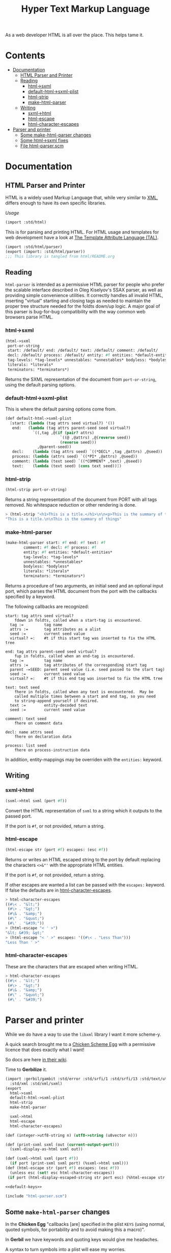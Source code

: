 #+TITLE: Hyper Text Markup Language

As a web developer HTML is all over the place. This helps tame it.

* Contents 
:PROPERTIES:
:TOC:      :include siblings :depth 3 :ignore (this)
:END:
:CONTENTS:
- [[#documentation][Documentation]]
  - [[#html-parser-and-printer][HTML Parser and Printer]]
  - [[#reading][Reading]]
    - [[#html-sxml][html->sxml]]
    - [[#default-html-sxml-plist][default-html->sxml-plist]]
    - [[#html-strip][html-strip]]
    - [[#make-html-parser][make-html-parser]]
  - [[#writing][Writing]]
    - [[#sxml-html][sxml->html]]
    - [[#html-escape][html-escape]]
    - [[#html-character-escapes][html-character-escapes]]
- [[#parser-and-printer][Parser and printer]]
  - [[#some-make-html-parser-changes][Some make-html-parser changes]]
  - [[#some-html-sxml-fixes][Some html->sxml fixes]]
  - [[#file-html-parserscm][File html-parser.scm]]
:END:

* Documentation
:PROPERTIES:
:EXPORT_FILE_NAME: ../../../doc/reference/std/html.md
:EXPORT_OPTIONS: toc:nil
:EXPORT_TITLE: HTML: Hyper Text Markup Language
:Custom: documentation
:CUSTOM_ID: documentation
:END:

** HTML Parser and Printer
:PROPERTIES:
:CUSTOM_ID: html-parser-and-printer
:END:

HTML is a widely used Markup Language that, while very similar to [[./xml.md][XML]],
differs enough to have its own specific libraries.

/Usage/
#+begin_src scheme
  (import :std/html)
#+end_src


This is for parsing and printing HTML. For HTML usage and templates
for web development have a look at [[file:tal/README.org][The Template Attribute Language
(TAL)]].

#+begin_src scheme :export no :tangle ../html.ss
  (import :std/html/parser)
  (export (import: :std/html/parser))
  ;;; This library is tangled from html/README.org
#+end_src


** Reading
:PROPERTIES:
:CUSTOM_ID: reading
:END:

=html-parser= is intended as a permissive HTML parser for people who
prefer the scalable interface described in Oleg Kiselyov's SSAX parser,
as well as providing simple convenience utilities. It correctly handles
all invalid HTML, inserting "virtual" starting and closing tags as
needed to maintain the proper tree structure needed for the foldts
down/up logic. A major goal of this parser is bug-for-bug compatibility
with the way common web browsers parse HTML.

*** html->sxml
:PROPERTIES:
:CUSTOM_ID: html-sxml
:END:

#+begin_src scheme
  (html->sxml
   port-or-string
   start: /default/ end: /default/ text: /default/ comment: /default/
   decl: /default/ process: /default/ entity: #f entities: *default-entities*
   tag-levels: *tag-levels* unnestables: *unnestables* bodyless: *bodyless*
   literals: *literals*
   terminators: *terminators*) 

#+end_src

Returns the SXML representation of the document from =port-or-string=, using the
default parsing options.

*** default-html->sxml-plist
:PROPERTIES:
:CUSTOM_ID: default-html-sxml-plist
:END:

This is where the default parsing options come from.

#+begin_src scheme :noweb-ref default-keys
  (def default-html->sxml-plist
    [start: (lambda (tag attrs seed virtual?) '())
     end:   (lambda (tag attrs parent-seed seed virtual?)
              `((,tag ,@(if (pair? attrs)
                          `((@ ,@attrs) ,@(reverse seed))
                          (reverse seed)))
                ,@parent-seed))
     decl:    (lambda (tag attrs seed) `((*DECL* ,tag ,@attrs) ,@seed))
     process: (lambda (attrs seed) `((*PI* ,@attrs) ,@seed))
     comment: (lambda (text seed) `((*COMMENT* ,text) ,@seed))
     text:    (lambda (text seed) (cons text seed))])
#+end_src

*** html-strip
:PROPERTIES:
:CUSTOM_ID: html-strip
:END:

#+begin_src scheme
  (html-strip port-or-string)
#+end_src

Returns a string representation of the document from PORT with all tags
removed. No whitespace reduction or other rendering is done.

#+begin_src scheme
> (html-strip "<h1>This is a title.</h1>\n\n<p>This is the summary of things</p>")
"This is a title.\n\nThis is the summary of things"
#+end_src

*** make-html-parser
:PROPERTIES:
:CUSTOM_ID: make-html-parser
:END:

#+begin_src scheme
  (make-html-parser start: #f end: #f text: #f
  		  comment: #f decl: #f process: #f
  		  entity: #f entities: *default-entities*
  		  tag-levels: *tag-levels*
  		  unnestables: *unnestables*
  		  bodyless: *bodyless*
  		  literals: *literals*
  		  terminators: *terminators*)
#+end_src

Returns a procedure of two arguments, an initial seed and an optional
input port, which parses the HTML document from the port with the
callbacks specified by a keyword.

The following callbacks are recognized:

#+begin_example
 start: tag attrs seed virtual?
     fdown in foldts, called when a start-tag is encountered.
   tag :=         tag name
   attrs :=       tag attributes as a alist
   seed :=        current seed value
   virtual? =:    #t if this start tag was inserted to fix the HTML tree
#+end_example

#+begin_example
 end: tag attrs parent-seed seed virtual?
     fup in foldts, called when an end-tag is encountered.
   tag :=         tag name
   attrs :=       tag attributes of the corresponding start tag
   parent -=SEED: parent seed value (i.e. seed passed to the start tag)
   seed :=        current seed value
   virtual? =:    #t if this end tag was inserted to fix the HTML tree
#+end_example

#+begin_example
 text: text seed
     fhere in foldts, called when any text is encountered.  May be
     called multiple times between a start and end tag, so you need
     to string-append yourself if desired.
   text :=        entity-decoded text
   seed :=        current seed value
#+end_example

#+begin_example
 comment: text seed
     fhere on comment data
#+end_example

#+begin_example
 decl: name attrs seed
     fhere on declaration data
     
 process: list seed
     fhere on process-instruction data
#+end_example

In addition, entity-mappings may be overriden with the =entities:=
keyword.


** Writing 
:PROPERTIES:
:CUSTOM_ID: writing
:END:

*** sxml->html
:PROPERTIES:
:CUSTOM_ID: sxml-html
:END:

#+begin_src scheme
  (sxml->html sxml (port #f))
#+end_src

Convert the HTML representation of =sxml= to a string which it outputs
to the passed port.

If the port is =#f=, or not provided, return a string.

*** html-escape
:PROPERTIES:
:CUSTOM_ID: html-escape
:END:


#+begin_src scheme
  (html-escape str (port #f) escapes: (esc #f))
#+end_src

Returns or writes an HTML escaped string to the port by default
replacing the characters =<>&"'= with the appropriate HTML entities.

If the port is =#f=, or not provided, return a string.

If other escapes are wanted a list can be passed with the =escapes:=
keyword. If false the defaults are in [[#html-character-escapes][html-character-escapes]].

#+begin_src scheme
> html-character-escapes
((#\< . "&lt;")
 (#\> . "&gt;")
 (#\& . "&amp;")
 (#\" . "&quot;")
 (#\' . "&#39;"))
> (html-escape "< ' >")
"&lt; &#39; &gt;"
> (html-escape "< ' >" escapes: '((#\< . "Less Than")))
"Less Than ' >"
#+end_src

*** html-character-escapes
:PROPERTIES:
:CUSTOM_ID: html-character-escapes
:END:

These are the characters that are escaped when writing HTML.

#+begin_src scheme
> html-character-escapes
((#\< . "&lt;")
 (#\> . "&gt;")
 (#\& . "&amp;")
 (#\" . "&quot;")
 (#\' . "&#39;")
#+end_src



* Parser and printer
:PROPERTIES:
:CUSTOM_ID: parser-and-printer
:END:

While we do have a way to use the =libxml= library I want it more scheme-y.

A quick search brought me to a
[[https://code.call-cc.org/svn/chicken-eggs/release/5/html-parser/trunk/html-parser.scm][Chicken
Scheme Egg]] with a permissive licence that does exactly what I want!

So docs are here [[http://wiki.call-cc.org/eggref/5/html-parser][in their wiki]].

Time to *Gerbilize* it.

#+begin_src scheme :tangle parser.ss :noweb yes
    (import :gerbil/gambit :std/error :std/srfi/1 :std/srfi/13 :std/text/utf8
      :std/xml :std/xml/sxml)
    (export
      html->sxml
      default-html->sxml-plist
      html-strip
      make-html-parser

      sxml->html
      html-escape
      html-character-escapes)

    (def (integer->utf8-string n) (utf8->string (u8vector n)))

    (def (print-sxml sxml (out (current-output-port)))
      (sxml-display-as-html sxml out))

    (def (sxml->html sxml (port #f))
      (if port (print-sxml sxml port) (%sxml->html sxml)))
    (def (html-escape str (port #f) escapes: (esc #f))
      (unless esc (set! esc html-character-escapes))
     (if port (html-display-escaped-string str port esc) (%html-escape str esc)))

    <<default-keys>>

    (include "html-parser.scm")

#+end_src

** Some =make-html-parser= changes
:PROPERTIES:
:CUSTOM_ID: some-make-html-parser-changes
:END:

In the *Chicken Egg* "callbacks [are] specified in the plist =KEYS=
(using normal, quoted symbols, for portability and to avoid making
this a macro)".

In *Gerbil* we have keywords and quoting keys would give me headaches.

A syntax to turn symbols into a plist will ease my worries.


#+begin_src scheme :tangle parser.ss
  (defsyntax (%mkref stx)
    (syntax-case stx ()
      ((_ arg ...)
       #'(concatenate (list (if arg [(symbol->keyword 'arg) arg] []) ...)))))
#+end_src

Then a wrapper around the now-renamed =%make-html-parser= procedure.

#+begin_src scheme :tangle parser.ss
  (def (make-html-parser
        start: (start #f) end: (end #f) text: (text #f) comment: (comment #f)
        decl: (decl #f) process: (process #f) entity: (entity #f)
        entities: (entities *default-entities*)
        tag-levels: (tag-levels *tag-levels*)
        unnestables: (unnestables *unnestables*) bodyless: (bodyless *bodyless*)
        literals: (literals *literals*)
        terminators: (terminators *terminators*))
    (apply %make-html-parser
      (%mkref start end text comment decl process entity entities tag-levels
  	    unnestables literals terminators)))

#+end_src

** Some =html->sxml= fixes
:PROPERTIES:
:CUSTOM_ID: some-html-sxml-fixes
:END:

#+begin_src scheme :tangle parser.ss
  (def (html->sxml
        port-or-string
        start: (start (pgetq start: default-html->sxml-plist))
        end: (end (pgetq end: default-html->sxml-plist))
        decl: (decl (pgetq decl: default-html->sxml-plist))
        process: (process (pgetq process: default-html->sxml-plist))
        comment: (comment (pgetq comment: default-html->sxml-plist))
        text: (text (pgetq text: default-html->sxml-plist))
        entity: (entity #f) entities: (entities *default-entities*)
        tag-levels: (tag-levels *tag-levels*)
        unnestables: (unnestables *unnestables*) bodyless: (bodyless *bodyless*)
        literals: (literals *literals*)
        terminators: (terminators *terminators*))
    (let ((parse
  	 (apply %make-html-parser
  	   (%mkref start end text comment decl process entity entities tag-levels
    		   unnestables literals terminators))))
      (cons '*TOP* (reverse (parse '() port-or-string)))))
      
  	    

#+end_src

** /File/ =html-parser.scm=
:PROPERTIES:
:CUSTOM_ID: file-html-parserscm
:END:

  - [ ] Fix 1 :: integer->utf8-string 

    Gerbil v0.18-47-g0917172a on Gambit v4.9.5-78-g8b18ab69
    > (import :std/html/parser)
    *** WARNING -- Variable "##sys#char->utf8-string" used in module "parser__0" is undefined

    #+begin_src scheme
     (define (get-entity entities name)
    (cond
     ((number? name)
      (##sys#char->utf8-string (integer->char name)))
     ((string->number name)
      => (lambda (n) (##sys#char->utf8-string (integer->char n))))
     ((assoc name entities) => cdr)
     (else #f)))
    #+end_src

    

#+begin_src scheme :tangle html-parser.scm
  ;; html-parser.scm -- SSAX-like tree-folding html parser
  ;; Copyright (c) 2003-2014 Alex Shinn.  All rights reserved.
  ;; Copyright (c) 2023 Drew Crampsie <me at drewc dot ca>

  ;; CHANGELOG
  ;;
  ;; 2023-12-08:
  ;;
  ;;  Changed (##sys#char->utf8-string (integer->char name)))
  ;;  to (integer->utf8-string name)
  ;;
  ;;  Add % in front of sxml->html, html->sxml, make-html-parser,
  ;;  html-escape
  ;;
  ;;  Make a function that returns sxml valid for printing
  ;;
  ;;  Removed some comments. Have a look at the README.org 


  ;; BSD-style license: http://synthcode.com/license.txt

  ;; A permissive HTML parser supporting scalable streaming with a
  ;; folding interface.  This copies the interface of Oleg Kiselyov's
  ;; SSAX parser, as well as providing simple convenience utilities.  It
  ;; correctly handles all invalid HTML, inserting "virtual" starting
  ;; and closing tags as needed to maintain the proper tree structure
  ;; needed for the foldts down/up logic.  A major goal of this parser
  ;; is bug-for-bug compatibility with the way common web browsers parse
  ;; HTML.

  ;;;;;;;;;;;;;;;;;;;;;;;;;;;;;;;;;;;;;;;;;;;;;;;;;;;;;;;;;;;;;;;;;;;;;;;;
  ;; text parsing utils

  (define (read-while pred . o)
    (let ((in (if (pair? o) (car o) (current-input-port))))
      (call-with-output-string
       (lambda (out)
         (let lp ()
           (let ((c (peek-char in)))
             (cond
              ((and (not (eof-object? c)) (pred c))
               (write-char (read-char in) out)
               (lp)))))))))

  (define (read-until pred . o)
    (let ((in (if (pair? o) (car o) (current-input-port))))
      (call-with-output-string
       (lambda (out)
         (let lp ()
           (let ((c (peek-char in)))
             (cond
              ((not (or (eof-object? c) (pred c)))
               (write-char (read-char in) out)
               (lp)))))))))

  ;; Generates a KMP reader that works on ports, returning the text read
  ;; up until the search string (or the entire port if the search string
  ;; isn't found).  This is O(n) in the length of the string returned,
  ;; as opposed to the find-string-from-port? in SSAX which uses
  ;; backtracking for an O(nm) algorithm.  This is hard-coded to
  ;; case-insensitively match, since that's what we need for HTML.  A
  ;; more general utility would abstract the character matching
  ;; predicate and possibly provide a limit on the length of the string
  ;; read.
  (define (make-string-reader/ci str)
    (let* ((len (string-length str))
           (vec (make-vector len 0)))
      (cond ((> len 0)
              (vector-set! vec 0 -1)
             (cond ((> len 1) (vector-set! vec 1 0)))))
      (let lp ((i 2) (j 0))
        (cond
         ((< i len)
          (let ((c (string-ref str i)))
            (cond
             ((char-ci=? (string-ref str (- i 1)) (string-ref str j))
              (vector-set! vec i (+ j 1))
              (lp (+ i 1) (+ j 1)))
             ((> j 0)
              (lp i (vector-ref vec j)))
             (else
              (vector-set! vec i 0)
              (lp (+ i 1) j)))))))
      (lambda o
        (let ((in (if (pair? o) (car o) (current-input-port))))
          (call-with-output-string
            (lambda (out)
              (let lp ((i 0))
                (cond
                 ((< i len)
                  (let ((c (peek-char in)))
                    (cond
                     ((eof-object? c)
                      (display (substring str 0 i) out))
                     ((char-ci=? c (string-ref str i))
                      (read-char in)
                      (lp (+ i 1)))
                     (else
                      (let* ((i2 (vector-ref vec i))
                             (i3 (if (= -1 i2) 0 i2)))
                        (if (> i i3) (display (substring str 0 (- i i3)) out) #f)
                        (if (= -1 i2) (write-char (read-char in) out) #f)
                        (lp i3))))))))))))))

  (define skip-whitespace (lambda x (apply read-while char-whitespace? x)))

  ;;;;;;;;;;;;;;;;;;;;;;;;;;;;;;;;;;;;;;;;;;;;;;;;;;;;;;;;;;;;;;;;;;;;;;;;
  ;; html-specific readers

  (define (char-alphanumeric? c)
    (or (char-alphabetic? c) (char-numeric? c)))

  (define (char-hex-numeric? c)
    (or (char-numeric? c)
        (memv (char-downcase c) '(#\a #\b #\c #\d #\e #\f))))

  (define read-identifier (lambda x (apply read-while char-alphanumeric? x)))

  (define read-integer (lambda x (apply read-while char-numeric? x)))

  (define read-hex-integer (lambda x (apply read-while char-hex-numeric? x)))

  (define (read-entity in)
    (read-char in)
    (cond
     ((eqv? (peek-char in) #\#)
      (read-char in)
      (cond
       ((char-numeric? (peek-char in))
        (let* ((str (read-integer in))
               (num (string->number str)))
          (cond ((eqv? (peek-char in) #\;)
                 (read-char in)))
          (cons 'entity num)))
       ((memv (peek-char in) '(#\x #\X))
        (read-char in)
        (let* ((str (read-hex-integer in))
               (num (string->number str 16)))
          (cond ((eqv? (peek-char in) #\;)
                 (read-char in)))
          (cons 'entity num)))
       (else
        (cons 'text "&#"))))
     ((char-alphabetic? (peek-char in))
      (let ((name (read-identifier in)))
        (cond ((eqv? (peek-char in) #\;)
               (read-char in)))
        (cons 'entity name)))
     (else
      (cons 'text "&"))))

  (define (read-quoted in entities)
    (let ((terminator (read-char in)))
      (let lp ((res '()))
        (cond
         ((eof-object? (peek-char in))
          (reverse res))
         ((eqv? terminator (peek-char in))
          (read-char in)  ; discard terminator
          (reverse res))
         ((eqv? #\& (peek-char in))
          (let ((x (read-entity in)))
            (lp (cons (or (and (eq? 'entity (car x))
                               (get-entity entities (cdr x)))
                          (string-append "&" (cdr x)))
                      res))))
         (else
          (lp (cons (read-until (lambda (c) (or (eqv? #\& c) (eqv? terminator c))) in)
                    res)))))))

  (define (read-pi in)
    (let ((tag (read-identifier in)))
      (skip-whitespace in)
      (list
       (if (equal? tag "") #f (string->symbol (string-downcase tag)))
       (list->string
        (reverse
         (let loop ((res '()))
           (let ((c (peek-char in)))
             (cond
              ((eof-object? c)
               (read-char in)
               res)
              ((eqv? c #\?)
               (read-char in)
               (let loop2 ((res res))
                 (cond
                  ((eof-object? (peek-char in))
                   (cons #\? res))
                  ((eqv? #\> (peek-char in))
                   (read-char in)
                   res)
                  ((eqv? #\? (peek-char in))
                   (read-char in)
                   (loop2 (cons c res)))
                  (else
                   (loop (cons c res))))))
              (else
               (read-char in)
               (loop (cons c res)))))))))))

  (define read-comment (make-string-reader/ci "-->"))

  (define (tag-char? c)
    (and (char? c)
         (or (char-alphanumeric? c) (memv c '(#\- #\+ #\* #\_ #\:)))))

  (define (read-attrs in entities)
    (let loop ((attrs '()))
      (skip-whitespace in)
      (let ((c (peek-char in)))
        (cond
         ((or (eof-object? c) (eqv? c #\>))
          (read-char in)
          (list #f (reverse attrs)))
         ((eqv? c #\/)
          (read-char in)
          (skip-whitespace in)
          (cond
           ((eqv? #\> (peek-char in))
            (read-char in)
            (list #t (reverse attrs)))
           (else
            (loop attrs))))
         ((eqv? c #\")
          (read-char in)
          (loop attrs))
         ((not (tag-char? c))
          (list #f (reverse attrs)))
         (else
          (let ((name (read-while tag-char? in)))
            (if (string=? name "")
                (loop attrs)
                (let ((name (string->symbol (string-downcase name))))
                  (cond
                   ((eqv? (peek-char in) #\=)
                    (read-char in)
                    (let ((value (if (memv (peek-char in) '(#\" #\'))
                                     (apply string-append
                                            (read-quoted in entities))
                                     (read-until
                                      (lambda (c)
                                        (or (char-whitespace? c)
                                            (memv c '(#\' #\" #\< #\>))))
                                      in))))
                      (loop (cons (list name value) attrs))))
                   (else
                    (loop (cons (list name) attrs))))))))))))

  (define (read-start in entities)
    (let ((tag (string->symbol (string-downcase (read-while tag-char? in)))))
      (cons tag (read-attrs in entities))))

  (define (read-end in)
    (let ((tag (read-while tag-char? in)))
      (cond
       ((equal? tag "")
        (read-until (lambda (c) (eqv? c #\>)) in)
        (read-char in)
        #f)
       (else
        ;; discard closing attrs
        (read-attrs in '())
        (string->symbol (string-downcase tag))))))

  (define (read-decl in entities)
    (let loop ((res '()))
      (skip-whitespace in)
      (let ((c (peek-char in)))
        (cond
         ((eof-object? c)
          (reverse res))
         ((eqv? c #\")
          (loop (cons (read-quoted in entities) res)))
         ((eqv? c #\>)
          (read-char in)
          (reverse res))
         ((eqv? c #\<)
          (read-char in)
          (if (eqv? (peek-char in) #\!) (read-char in) #f)
          (loop (cons (read-decl in entities) res)))
         ((tag-char? c)
          (loop (cons (string->symbol (read-while tag-char? in)) res)))
         (else
          (read-char in)
          (loop res))))))

  ;;;;;;;;;;;;;;;;;;;;;;;;;;;;;;;;;;;;;;;;;;;;;;;;;;;;;;;;;;;;;;;;;;;;;;;;
  ;; the parser

  (define *default-entities*
    '(("amp" . "&") ("quot" . "\"") ("lt" . "<")
      ("gt" . ">")  ("apos" . "'")  ("nbsp" . " ")))

  (define (get-entity entities name)
    (cond
     ((number? name) (integer->utf8-string name))
     ((string->number name)
      => (lambda (n) (integer->utf8-string n)))
     ((assoc name entities) => cdr)
     (else #f)))

  ;; span's and div's can be used at any level
  (define *tag-levels*
    '(html (head body) table (thead tbody) tr (th td) p (b i u s)))

  (define *unnestables*
    '(p li td tr))

  (define *bodyless*
    '(img hr br meta link))

  (define *literals*
    '(script xmp))

  (define *terminators*
    '(plaintext))

  (define (tag-level tag-levels tag)
    (let lp ((ls tag-levels) (i 0))
      (if (null? ls)
          (+ i 1000)
          (if (if (pair? (car ls))
                  (memq tag (car ls))
                  (eq? tag (car ls)))
              i
              (lp (cdr ls) (+ i 1))))))

  (define read-cdata (make-string-reader/ci "]]>"))

  (define (read-html-token . o)
    (let ((in (if (pair? o) (car o) (current-input-port)))
          (entities (if (and (pair? o) (pair? (cdr o))) (cadr o) '())))
      (let ((c (peek-char in)))
        (if (eof-object? c)
            (cons 'eof c)
            (case c
              ((#\<)
               (read-char in)
               (case (peek-char in)
                 ((#\!)
                  (read-char in)
                  (cond
                   ((eqv? #\[ (peek-char in))
                    (read-char in)
                    (let lp ((check '(#\C #\D #\A #\T #\A #\[))
                             (acc '(#\[ #\! #\<)))
                      (cond
                       ((null? check)
                        (cons 'text (read-cdata in)))
                       ((let ((c (peek-char in)))
                          (and (not (eof-object? c)) (char-ci=? c (car check))))
                        (lp (cdr check) (cons (read-char in) acc)))
                       (else
                        (cons 'text (list->string (reverse acc)))))))
                   ((and (eqv? #\- (peek-char in))
                         (begin (read-char in)
                                (eqv? #\- (peek-char in))))
                    (read-char in)
                    (cons 'comment (read-comment in)))
                   (else
                    (cons 'decl (read-decl in entities)))))
                 ((#\?)
                  (read-char in)
                  (cons 'process (read-pi in)))
                 ((#\/)
                  (read-char in)
                  (cons 'end (read-end in)))
                 (else
                  ;; start tags must immediately be followed by an
                  ;; alphabetic charater, or we just treat the < as text
                  (if (and (char? (peek-char in))
                           (char-alphabetic? (peek-char in)))
                      (let ((res (read-start in entities)))
                        (if (cadr res)
                            (cons 'start/end (cons (car res) (cddr res)))
                            (cons 'start (cons (car res) (cddr res)))))
                      (cons 'text "<")))))
              ((#\&)
               (read-entity in))
              (else
               (cons 'text
                     (read-until (lambda (c) (or (eqv? c #\<) (eqv? c #\&)))
                                 in))))))))

  (define (%key-ref ls key default)
    (cond ((memq key ls) => cadr) (else default)))

  (define (%make-html-parser . o)
    (let* ((start (%key-ref o 'start: (lambda (t a s v) s)))
           (end (%key-ref o 'end: (lambda (t a p s v) s)))
           (text (%key-ref o 'text: (lambda (t s) s)))
           (decl (%key-ref o 'decl: (lambda (t a s) s)))
           (process (%key-ref o 'process: (lambda (t s) s)))
           (comment (%key-ref o 'comment: (lambda (t s) s)))
           (entities (%key-ref o 'entities: *default-entities*))
           (tag-levels (%key-ref o 'tag-levels: *tag-levels*))
           (unnestables (%key-ref o 'unnestables: *unnestables*))
           (bodyless (%key-ref o 'bodyless: *bodyless*))
           (literals
            (map (lambda (x)
                   (cons x (make-string-reader/ci
                            (string-append "</" (symbol->string x) ">"))))
                 (%key-ref o 'literals: *literals*)))
           (terminators (%key-ref o 'terminators: *terminators*))
           (entity (%key-ref o 'entity:
                             (lambda (t s)
                               (text (or (get-entity entities t)
                                         (string-append "&" t ";"))
                                     s)))))
      (define (entity->string sxml seed out)
        (if (pair? sxml)
            (if (eq? 'entity (car sxml))
                (entity->string (entity (cdr sxml) seed) seed out)
                (for-each (lambda (x) (entity->string x seed out)) sxml))
            (display sxml out)))
      (define (fix-attrs ls seed)
        (map
         (lambda (x)
           (cons (car x)
                 (if (pair? (cdr x))
                     (list
                      (call-with-output-string
                        (lambda (out) (entity->string (cadr x) seed out))))
                     (cdr x))))
         ls))
      (define (fix-decl ls seed)
        (map (lambda (x)
               (if (pair? x)
                   (call-with-output-string
                     (lambda (out) (entity->string x seed out)))
                   x))
             ls))
      (lambda (seed . o)
        (let* ((src (if (pair? o) (car o) (current-input-port)))
               (in (if (string? src) (open-input-string src) src)))
          (let lp ((tok (read-html-token in entities))
                   (seed seed)
                   (seeds '())
                   (tags '()))
            (case (car tok)
              ((eof)                      ; close all open tags
               (let lp ((t tags) (s seeds) (seed seed))
                 (if (null? t)
                     seed
                     (lp (cdr t) (cdr s)
                         (end (caar t) (cadar t) (car s) seed 'eof)))))
              ((start/end)
               (let* ((tag (cadr tok))
                      (rest (cons (fix-attrs (caddr tok) seed) (cdddr tok)))
                      (tok (cons tag rest)))
                 (lp `(end . ,tag)
                     (start tag (car rest) seed #f)
                     (cons seed seeds)
                     (cons tok tags))))
              ((start)
               (let* ((tag (cadr tok))
                      (rest (cons (fix-attrs (caddr tok) seed) (cdddr tok)))
                      (tok (cons tag rest)))
                 (cond
                  ((memq tag terminators)
                   (lp `(text . ,(read-until (lambda (c) #f) in))
                       (start tag (car rest) seed #f)
                       (cons seed seeds)
                       (cons tok tags)))
                  ((assq tag literals)
                   => (lambda (lit)
                        (let ((body ((cdr lit) in))
                              (seed2 (start tag (car rest) seed #f)))
                          (lp `(end . ,tag)
                              (if (equal? "" body) seed2 (text body seed2))
                              (cons seed seeds)
                              (cons tok tags)))))
                  ((memq tag bodyless)
                   (lp `(end . ,tag)
                       (start tag (car rest) seed #f)
                       (cons seed seeds)
                       (cons tok tags)))
                  ((and (pair? tags) (eq? tag (caar tags))
                        (memq tag unnestables))
                   ;; <p> ... <p> implies siblings, not nesting
                   (let ((seed2
                          (end tag (cadar tags) (car seeds) seed 'sibling)))
                     (lp (read-html-token in entities)
                         (start tag (car rest) seed #f)
                         (cons seed2 (cdr seeds))
                         (cons tok (cdr tags)))))
                  (else
                   (lp (read-html-token in entities)
                       (start tag (car rest) seed #f)
                       (cons seed seeds)
                       (cons tok tags))))))
              ((end)
               (cond
                ((not (cdr tok)) ;; nameless closing tag
                 (lp (read-html-token in entities) seed seeds tags))
                ((and (pair? tags) (eq? (cdr tok) (caar tags)))
                 (lp (read-html-token in entities)
                     (end (cdr tok) (fix-attrs (cadar tags) seed)
                          (car seeds) seed #f)
                     (cdr seeds)
                     (cdr tags)))
                (else
                 (let ((this-level (tag-level tag-levels (cdr tok)))
                       (expected-level
                        (if (pair? tags)
                            (tag-level tag-levels (caar tags))
                            -1)))
                   (cond
                    ((< this-level expected-level)
                     ;; higher-level tag, forcefully close preceding tags
                     (lp tok
                         (end (caar tags) (fix-attrs (cadar tags) seed)
                              (car seeds) seed 'parent-closed)
                         (cdr seeds)
                         (cdr tags)))
                    ((and (= this-level expected-level) (pair? (cdr tags)))
                     ;; equal, interleave (close prec tag, close this,
                     ;; re-open prec)
                     ;; <b><i></b> => <b><i></i></b><i>
                     ;;                     ^^^^    ^^^
                     ;; XXXX handle backups > 1 here
                     (let* ((seed2 (end (caar tags) (cadar tags)
                                        (car seeds) seed 'interleave))
                            (seed3 (end (caadr tags) (cadadr tags)
                                        (cadr seeds) seed2 #f)))
                       (let ((tok2 (read-html-token in entities)))
                         (cond
                          ((and (eq? 'end (car tok2))
                                (eq? (caar tags) (cdr tok2)))
                           ;; simple case where the closing tag
                           ;; immediately follows
                           (lp (read-html-token in entities) seed3
                               (cddr seeds) (cddr tags)))
                          (else
                           (lp tok2
                               (start (caar tags) (cadar tags) seed3
                                      'interleave)
                               (cons seed3 (cddr seeds))
                               (cons (car tags) (cddr tags))))))))
                    (else
                     ;; spurious end for a lower-level tag, add
                     ;; imaginary start
                     (let* ((seed2 (start (cdr tok) '() seed 'no-start))
                            (seed3 (end (cdr tok) '() seed seed2 #f)))
                       (lp (read-html-token in entities) seed3 seeds tags))))))))
              ((text)
               (lp (read-html-token in entities) (text (cdr tok) seed) seeds tags))
              ((entity)
               (lp (read-html-token in entities) (entity (cdr tok) seed) seeds tags))
              ((comment)
               (lp (read-html-token in entities) (comment (cdr tok) seed) seeds tags))
              ((decl)
               (lp (read-html-token in entities)
                   (decl (cadr tok) (fix-decl (cddr tok) seed) seed) seeds tags))
              ((process)
               (lp (read-html-token in entities) (process (cdr tok) seed) seeds tags))
              (else
               (error "invalid token: " tok))))))))

  ;;;;;;;;;;;;;;;;;;;;;;;;;;;;;;;;;;;;;;;;;;;;;;;;;;;;;;;;;;;;;;;;;;;;;;;;
  ;; simple conversions

  (define %html->sxml
    (let ((parse
           (%make-html-parser
            'start: (lambda (tag attrs seed virtual?) '())
             'end:   (lambda (tag attrs parent-seed seed virtual?)
                      `((,tag ,@(if (pair? attrs)
                                    `((@ ,@attrs) ,@(reverse seed))
                                    (reverse seed)))
                        ,@parent-seed))
            'decl:    (lambda (tag attrs seed) `((*DECL* ,tag ,@attrs) ,@seed))
            'process: (lambda (attrs seed) `((*PI* ,@attrs) ,@seed))
            'comment: (lambda (text seed) `((*COMMENT* ,text) ,@seed))
            'text:    (lambda (text seed) (cons text seed))
            )))
      (lambda o
        (cons '*TOP* (reverse (apply parse '() o))))))

  (define (html-escape-attr str)
    (call-with-output-string
      (lambda (out) (html-display-escaped-string str out))))

  (define (html-attr->string attr)
    (string-append
     (symbol->string (car attr)) "=\""
     (html-escape-attr (if (pair? (cdr attr)) (cadr attr) (cdr attr)))
     "\""))

  (define (html-tag->string tag attrs)
    (let lp ((ls attrs) (res (list (symbol->string tag) "<")))
      (if (null? ls)
          (apply string-append (reverse (cons ">" res)))
          (lp (cdr ls) (cons (html-attr->string (car ls)) (cons " " res))))))

  (define html-character-escapes
    '((#\< . "&lt;")
      (#\> . "&gt;")
      (#\& . "&amp;")
      (#\" . "&quot;")
      (#\' . "&#39;")))

  (define (html-display-escaped-string str out . escapes)
    (let ((start 0)
          (end (string-length str))
          (escape (if (null? escapes) html-character-escapes (car escapes))))
      (let lp ((from start) (to start))
        (if (>= to end)
            (display (substring str from to) out)
            (cond
             ((assq (string-ref str to) escape)
              => (lambda (esc)
                   (display (substring str from to) out)
                   (display (cdr esc) out)
                   (lp (+ to 1) (+ to 1))))
             (else
              (lp from (+ to 1))))))))

  (define (%html-escape str . escapes)
    (call-with-output-string
      (lambda (out) (apply html-display-escaped-string str out escapes))))

  (define (sxml-display-as-html sxml . o)
    (let ((out (if (pair? o) (car o) (current-output-port))))
      (cond
       ((pair? sxml)
        (let ((tag (car sxml)))
          (if (symbol? tag)
              (case tag
                ((*PI* *DECL*)
                 (display (if (eq? tag '*PI*) "<?" "<!") out)
                 (cond
                  ((pair? (cdr sxml))
                   (display (cadr sxml) out)
                   (for-each
                    (lambda (x) (display " " out) (display x out))
                    (cddr sxml))))
                 (display (if (eq? tag '*PI*) "?>" ">") out))
                ((*COMMENT*)
                 (display "<!--" out)
                 (for-each (lambda (x) (display x out)) (cdr sxml))
                 (display "-->" out))
                ((*TOP*)
                 (for-each (lambda (x) (sxml-display-as-html x out)) (cdr sxml)))
                (else
                  (print-sxml->html* sxml out)
                #;(let ((rest (cdr sxml)))
                   (cond
                    ((and (pair? rest)
                          (pair? (car rest))
                          (eq? '@ (caar rest)))
                     (display (html-tag->string tag (cdar rest)) out)
                     (for-each (lambda (x) (sxml-display-as-html x out)) (cdr rest))
                     (display "</" out) (display tag out) (display ">" out))
                    (else
                     (display (html-tag->string tag '()) out)
                     (for-each (lambda (x) (sxml-display-as-html x out)) rest)
                     (display "</" out) (display tag out) (display ">" out))))))
              (for-each (lambda (x) (sxml-display-as-html x out)) sxml))))
       ((null? sxml))
       ((procedure? sxml) (sxml-display-as-html (sxml) out))
       (else
        (html-display-escaped-string
         (if (string? sxml)
             sxml
             (call-with-output-string (lambda (out) (display sxml out))))
         out)))))

  (define (%sxml->html sxml . o)
    (call-with-output-string
      (lambda (out) (sxml-display-as-html sxml out))))

  ;; just strips tags, no whitespace handling or formatting
  (define (html-strip . o)
    (call-with-output-string
     (lambda (out)
       (let ((parse
              (%make-html-parser
               'start: (lambda (tag attrs seed virtual?) seed)
               'end:   (lambda (tag attrs parent-seed seed virtual?) seed)
               'text:  (lambda (text seed) (display text out)))))
         (apply parse (cons #f #f) o)))))

  ;)

#+end_src

